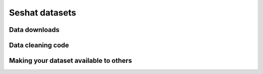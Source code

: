 Seshat datasets
===============

Data downloads
--------------


Data cleaning code
-----------------


Making your dataset available to others
---------------------------------------
